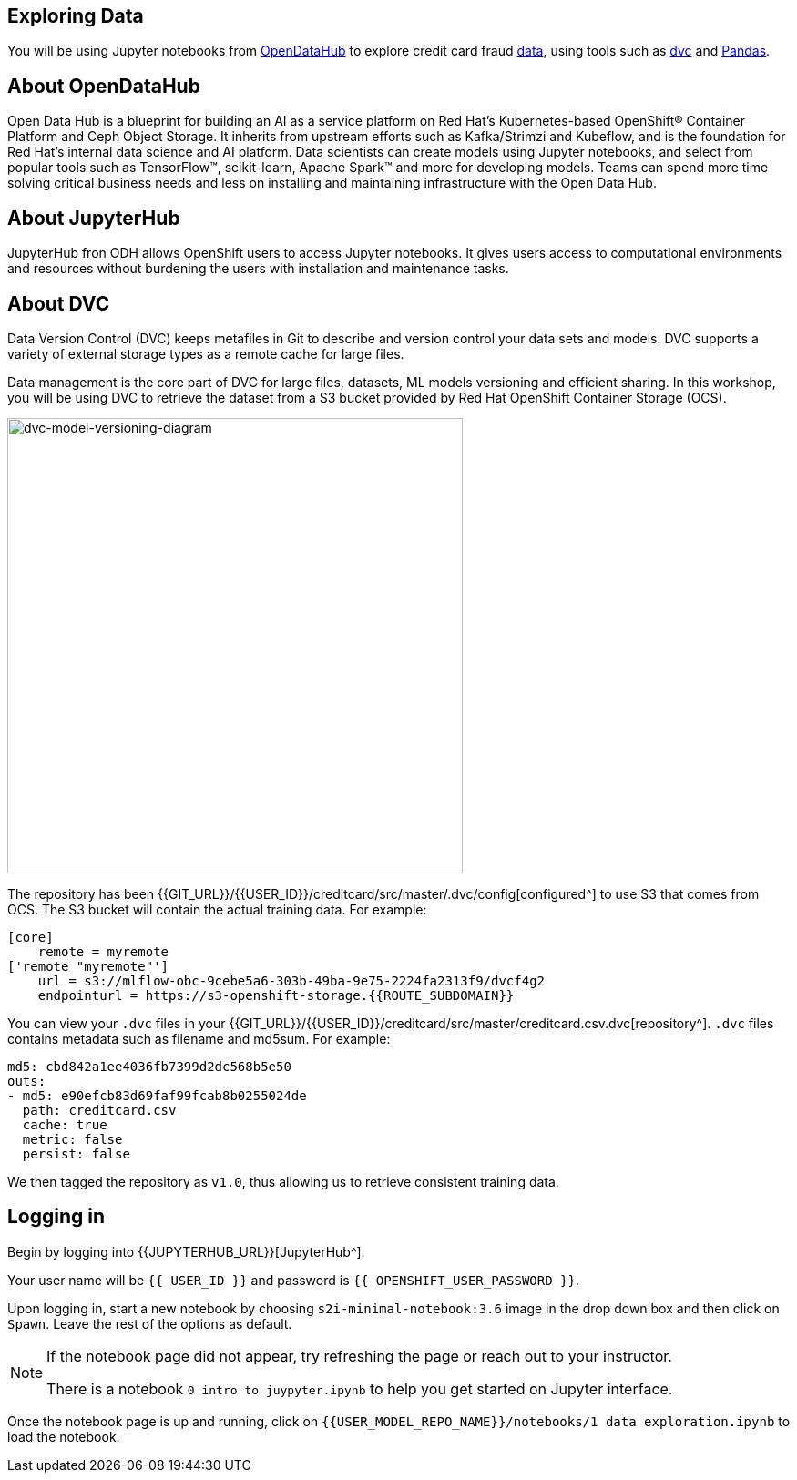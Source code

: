 == Exploring Data

You will be using Jupyter notebooks from
https://opendatahub.io/[OpenDataHub^] to explore credit card fraud
https://www.kaggle.com/mlg-ulb/creditcardfraud[data^], using tools such
as https://dvc.org/[dvc^] and https://pandas.pydata.org/[Pandas^].

== About OpenDataHub

Open Data Hub is a blueprint for building an AI as a service platform on
Red Hat’s Kubernetes-based OpenShift® Container Platform and Ceph Object
Storage. It inherits from upstream efforts such as Kafka/Strimzi and
Kubeflow, and is the foundation for Red Hat’s internal data science and
AI platform. Data scientists can create models using Jupyter notebooks,
and select from popular tools such as TensorFlow™, scikit-learn, Apache
Spark™ and more for developing models. Teams can spend more time solving
critical business needs and less on installing and maintaining
infrastructure with the Open Data Hub.

== About JupyterHub

JupyterHub fron ODH allows OpenShift users to access Jupyter notebooks.
It gives users access to computational environments and resources
without burdening the users with installation and maintenance tasks.

== About DVC

Data Version Control (DVC) keeps metafiles in Git to describe and version control your data
sets and models. DVC supports a variety of external storage types as a
remote cache for large files.

Data management is the core part of DVC for large files, datasets, ML
models versioning and efficient sharing. In this workshop, you will be
using DVC to retrieve the dataset from a S3 bucket provided by Red Hat OpenShift Container Storage (OCS).

image::dvc-model-versioning-diagram.png[dvc-model-versioning-diagram, 500]

The repository has been {{GIT_URL}}/{{USER_ID}}/creditcard/src/master/.dvc/config[configured^] to use S3 that comes from OCS. The S3 bucket will contain the actual training data. For example:

[source,ini]
----
[core]
    remote = myremote
['remote "myremote"']
    url = s3://mlflow-obc-9cebe5a6-303b-49ba-9e75-2224fa2313f9/dvcf4g2
    endpointurl = https://s3-openshift-storage.{{ROUTE_SUBDOMAIN}}
----

You can view your `.dvc` files in your {{GIT_URL}}/{{USER_ID}}/creditcard/src/master/creditcard.csv.dvc[repository^]. `.dvc` files contains metadata such as filename and md5sum. For example:

[source, yaml]
----
md5: cbd842a1ee4036fb7399d2dc568b5e50
outs:
- md5: e90efcb83d69faf99fcab8b0255024de
  path: creditcard.csv
  cache: true
  metric: false
  persist: false
----

We then tagged the repository as `v1.0`, thus allowing us to retrieve consistent training data.

== Logging in

Begin by logging into {{JUPYTERHUB_URL}}[JupyterHub^].

Your user name will be `{{  USER_ID }}` and password is
`{{  OPENSHIFT_USER_PASSWORD }}`.

Upon logging in, start a new notebook by choosing
`s2i-minimal-notebook:3.6` image in the drop down box and then click on
`Spawn`. Leave the rest of the options as default.

[NOTE]
====
If the notebook page did not appear, try refreshing the page or
reach out to your instructor.

There is a notebook `0 intro to juypyter.ipynb` to help you get
started on Jupyter interface.
====

Once the notebook page is up and running, click on
`{{USER_MODEL_REPO_NAME}}/notebooks/1 data exploration.ipynb` to load the notebook.
